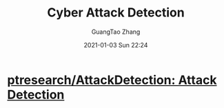 :PROPERTIES:
:ID:       eed041f7-a67e-412c-95dc-a59ea4461021
:END:
#+TITLE: Cyber Attack Detection
#+AUTHOR: GuangTao Zhang
#+EMAIL: gtrunsec@hardenedlinux.org
#+DATE: 2021-01-03 Sun 22:24


* [[https://github.com/ptresearch/AttackDetection][ptresearch/AttackDetection: Attack Detection]]
:PROPERTIES:
:ID:       49a81446-78e1-46c7-944a-061a6f6943aa
:END:
